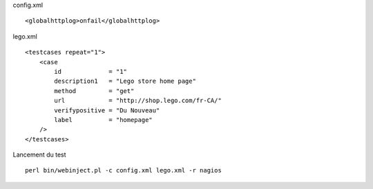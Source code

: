 
config.xml

:: 

    <globalhttplog>onfail</globalhttplog>
   

lego.xml

::

    <testcases repeat="1">
        <case
            id             = "1"
            description1   = "Lego store home page"
            method         = "get"
            url            = "http://shop.lego.com/fr-CA/"
            verifypositive = "Du Nouveau"
            label          = "homepage"
        />
    </testcases>

Lancement du test

::

    perl bin/webinject.pl -c config.xml lego.xml -r nagios
        

